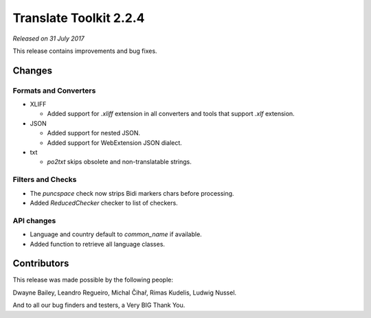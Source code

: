 Translate Toolkit 2.2.4
***********************

*Released on 31 July 2017*

This release contains improvements and bug fixes.


Changes
=======

Formats and Converters
----------------------

- XLIFF

  - Added support for `.xliff` extension in all converters and tools that
    support `.xlf` extension.

- JSON

  - Added support for nested JSON.
  - Added support for WebExtension JSON dialect.

- txt

  - `po2txt` skips obsolete and non-translatable strings.


Filters and Checks
------------------

- The `puncspace` check now strips Bidi markers chars before processing.
- Added `ReducedChecker` checker to list of checkers.


API changes
-----------

- Language and country default to `common_name` if available.
- Added function to retrieve all language classes.


Contributors
============

This release was made possible by the following people:

Dwayne Bailey, Leandro Regueiro, Michal Čihař, Rimas Kudelis, Ludwig Nussel.

And to all our bug finders and testers, a Very BIG Thank You.
